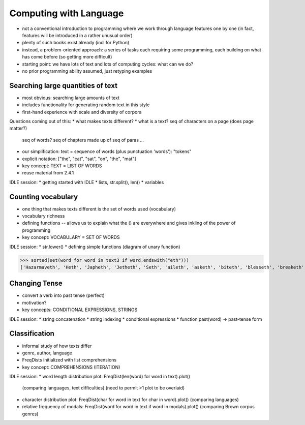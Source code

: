 
=======================
Computing with Language
=======================

* not a conventional introduction to programming where we work
  through language features one by one
  (in fact, features will be introduced in a rather unusual order)
* plenty of such books exist already (incl for Python)
* instead, a problem-oriented approach: a series of tasks each requiring some programming,
  each building on what has come before (so getting more difficult)
* starting point: we have lots of text and lots of computing cycles: what can we do?
* no prior programming ability assumed, just retyping examples

----------------------------------
Searching large quantities of text
----------------------------------

* most obvious: searching large amounts of text
* includes functionality for generating random text in this style
* first-hand experience with scale and diversity of corpora

Questions coming out of this:
* what makes texts different?
* what is a text?  seq of characters on a page (does page matter?)
  seq of words?  seq of chapters made up of seq of paras ...
* our simplification: text = sequence of words (plus punctuation 'words'): "tokens"
* explicit notation: ["the", "cat", "sat", "on", "the", "mat"]
* key concept: TEXT = LIST OF WORDS
* reuse material from 2.4.1

IDLE session:
* getting started with IDLE
* lists, str.split(), len()
* variables

-------------------
Counting vocabulary
-------------------

* one thing that makes texts different is the set of words used (vocabulary)
* vocabulary richness
* defining functions -- allows us to explain what the () are everywhere
  and gives inkling of the power of programming
* key concept: VOCABULARY = SET OF WORDS

IDLE session:
* str.lower()
* defining simple functions (diagram of unary function)


>>> sorted(set(word for word in text3 if word.endswith("eth")))
['Hazarmaveth', 'Heth', 'Japheth', 'Jetheth', 'Seth', 'aileth', 'asketh', 'biteth', 'blesseth', 'breaketh', 'cometh', 'compasseth', 'creepeth', 'crieth', 'curseth', 'divineth', 'doeth', 'drinketh', 'faileth', 'findeth', 'giveth', 'goeth', 'knoweth', 'lieth', 'liveth', 'longeth', 'loveth', 'meeteth', 'moveth', 'needeth', 'pleaseth', 'proceedeth', 'remaineth', 'repenteth', 'seeth', 'sheddeth', 'sheweth', 'slayeth', 'speaketh', 'teeth', 'togeth', 'toucheth', 'twentieth', 'walketh', 'wotteth']





    


--------------
Changing Tense
--------------

* convert a verb into past tense (perfect)
* motivation?
* key concepts: CONDITIONAL EXPRESSIONS, STRINGS

IDLE session:
* string concatenation
* string indexing
* conditional expressions
* function past(word) -> past-tense form

--------------
Classification
--------------

* informal study of how texts differ
* genre, author, language
* FreqDists initialized with list comprehensions
* key concept: COMPREHENSIONS (ITERATION)

IDLE session:
* word length distribution plot: FreqDist(len(word) for word in text).plot()
  (comparing languages, text difficulties)
  (need to permit >1 plot to be overlaid)
* character distribution plot: FreqDist(char for word in text for char in word).plot()
  (comparing languages)
* relative frequency of modals: FreqDist(word for word in text if word in modals).plot()
  (comparing Brown corpus genres)


  


